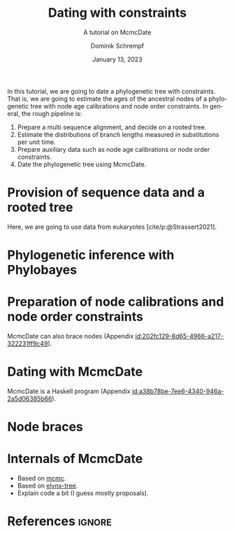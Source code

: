 #+options: ':t *:t -:t ::t <:t H:3 \n:nil ^:nil arch:headline author:t
#+options: broken-links:nil c:nil creator:nil d:(not "LOGBOOK") date:t e:t
#+options: email:nil f:t inline:t num:t p:nil pri:nil prop:nil stat:t tags:t
#+options: tasks:t tex:t timestamp:t title:t toc:nil todo:t |:t
#+title: Dating with constraints
#+subtitle: A tutorial on McmcDate
#+date: January 13, 2023
#+author: Dominik Schrempf
#+email: dominik.schrempf@gmail.com
#+language: en
#+select_tags: export
#+exclude_tags: noexport
#+creator: Emacs 28.2 (Org mode 9.6)

#+latex_class: myArticle
#+latex_class_options: [minted,svg]
#+latex_header:
#+latex_header_extra:
#+description:
#+keywords:
#+subtitle:
#+latex_engraved_theme:
#+latex_compiler: unused; see `org-latex-pdf-process'

#+bibliography: ~/Evolutionary-Biology/Bibliography/bibliography.bib
#+cite_export: biblatex

In this tutorial, we are going to date a phylogenetic tree with constraints.
That is, we are going to estimate the ages of the ancestral nodes of a
phylogenetic tree with node age calibrations and node order constraints. In
general, the rough pipeline is:
1. Prepare a multi sequence alignment, and decide on a rooted tree.
2. Estimate the distributions of branch lengths measured in substitutions per
   unit time.
3. Prepare auxiliary data such as node age calibrations or node order
   constraints.
4. Date the phylogenetic tree using McmcDate.

* Provision of sequence data and a rooted tree
Here, we are going to use data from eukaryotes [cite/p:@Strassert2021].

* Phylogenetic inference with Phylobayes

* Preparation of node calibrations and node order constraints
McmcDate can also brace nodes (Appendix [[id:202fc129-8d65-4966-a217-322231ff9c49]]).

* Dating with McmcDate
McmcDate is a Haskell program (Appendix [[id:a38b78be-7ee6-4340-946a-2a5d06385b66]]).

\appendix

* Node braces
:PROPERTIES:
:ID:       202fc129-8d65-4966-a217-322231ff9c49
:END:

* Internals of McmcDate
:PROPERTIES:
:ID:       a38b78be-7ee6-4340-946a-2a5d06385b66
:END:
- Based on [[https://hackage.haskell.org/package/mcmc][mcmc]].
- Based on [[https://hackage.haskell.org/package/elynx-tree][elynx-tree]].
- Explain code a bit (I guess mostly proposals).

* References :ignore:
#+print_bibliography:
